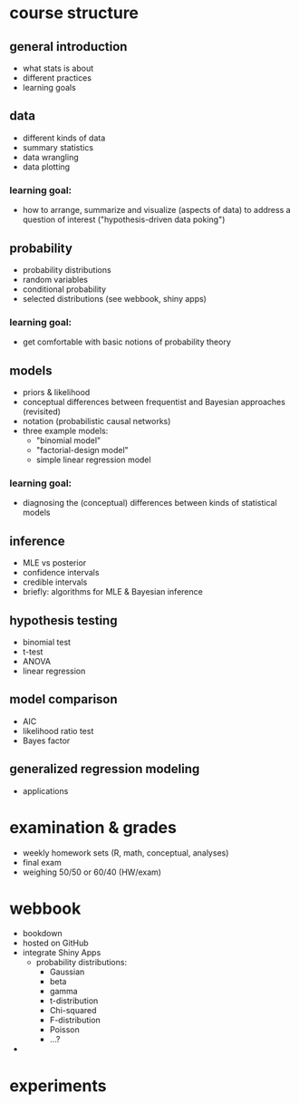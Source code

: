 * course structure

** general introduction

- what stats is about
- different practices
- learning goals

** data

- different kinds of data
- summary statistics
- data wrangling
- data plotting

*** learning goal:

- how to arrange, summarize and visualize (aspects of data) to address a question of interest ("hypothesis-driven data poking")

** probability

- probability distributions
- random variables
- conditional probability
- selected distributions (see webbook, shiny apps)

*** learning goal:

- get comfortable with basic notions of probability theory

** models

- priors & likelihood
- conceptual differences between frequentist and Bayesian approaches (revisited)
- notation (probabilistic causal networks)
- three example models:
  - "binomial model"
  - "factorial-design model"
  - simple linear regression model

*** learning goal:

- diagnosing the (conceptual) differences between kinds of statistical models

** inference

- MLE vs posterior
- confidence intervals
- credible intervals
- briefly: algorithms for MLE & Bayesian inference

** hypothesis testing

- binomial test 
- t-test
- ANOVA
- linear regression

** model comparison

- AIC
- likelihood ratio test
- Bayes factor

** generalized regression modeling

- applications

* examination & grades

- weekly homework sets (R, math, conceptual, analyses)
- final exam
- weighing 50/50 or 60/40 (HW/exam)

* webbook

- bookdown
- hosted on GitHub
- integrate Shiny Apps
  - probability distributions:
    - Gaussian
    - beta
    - gamma
    - t-distribution
    - Chi-squared
    - F-distribution
    - Poisson
    - ...?
- 

* experiments
